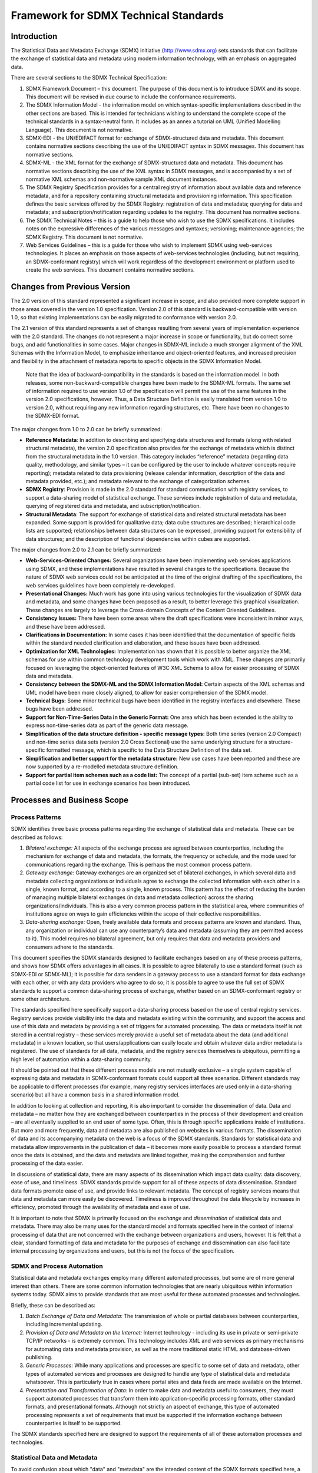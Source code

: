 Framework for SDMX Technical Standards
++++++++++++++++++++++++++++++++++++++

Introduction
============

The Statistical Data and Metadata Exchange (SDMX) initiative
(http://www.sdmx.org) sets standards that can facilitate the exchange of
statistical data and metadata using modern information technology, with
an emphasis on aggregated data.

There are several sections to the SDMX Technical Specification:

1. SDMX Framework Document – this document. The purpose of this document
   is to introduce SDMX and its scope. This document will be revised in
   due course to include the conformance requirements.

2. The SDMX Information Model - the information model on which
   syntax-specific implementations described in the other sections are
   based. This is intended for technicians wishing to understand the
   complete scope of the technical standards in a syntax-neutral form.
   It includes as an annex a tutorial on UML (Unified Modelling
   Language). This document is not normative.

3. SDMX-EDI - the UN/EDIFACT format for exchange of SDMX-structured data
   and metadata. This document contains normative sections describing
   the use of the UN/EDIFACT syntax in SDMX messages. This document has
   normative sections.

4. SDMX-ML - the XML format for the exchange of SDMX-structured data and
   metadata. This document has normative sections describing the use of
   the XML syntax in SDMX messages, and is accompanied by a set of
   normative XML schemas and non-normative sample XML document
   instances.

5. The SDMX Registry Specification provides for a central registry of
   information about available data and reference metadata, and for a
   repository containing structural metadata and provisioning
   information. This specification defines the basic services offered by
   the SDMX Registry: registration of data and metadata; querying for
   data and metadata; and subscription/notification regarding updates to
   the registry. This document has normative sections.

6. The SDMX Technical Notes – this is a guide to help those who wish to
   use the SDMX specifications. It includes notes on the expressive
   differences of the various messages and syntaxes; versioning;
   maintenance agencies; the SDMX Registry. This document is not
   normative.

7. Web Services Guidelines – this is a guide for those who wish to
   implement SDMX using web-services technologies. It places an emphasis
   on those aspects of web-services technologies (including, but not
   requiring, an SDMX-conformant registry) which will work regardless of
   the development environment or platform used to create the web
   services. This document contains normative sections.

Changes from Previous Version
=============================

The 2.0 version of this standard represented a significant increase in
scope, and also provided more complete support in those areas covered in
the version 1.0 specification. Version 2.0 of this standard is
backward-compatible with version 1.0, so that existing implementations
can be easily migrated to conformance with version 2.0.

The 2.1 version of this standard represents a set of changes resulting
from several years of implementation experience with the 2.0 standard.
The changes do not represent a major increase in scope or functionality,
but do correct some bugs, and add functionalities in some cases. Major
changes in SDMX-ML include a much stronger alignment of the XML Schemas
with the Information Model, to emphasize inheritance and object-oriented
features, and increased precision and flexibility in the attachment of
metadata reports to specific objects in the SDMX Information Model.

   Note that the idea of backward-compatibility in the standards is
   based on the information model. In both releases, some
   non-backward-compatible changes have been made to the SDMX-ML
   formats. The same set of information required to use version 1.0 of
   the specification will permit the use of the same features in the
   version 2.0 specifications, however. Thus, a Data Structure
   Definition is easily translated from version 1.0 to version 2.0,
   without requiring any new information regarding structures, etc.
   There have been no changes to the SDMX-EDI format.

The major changes from 1.0 to 2.0 can be briefly summarized:

-  **Reference Metadata**: In addition to describing and specifying data
   structures and formats (along with related structural metadata), the
   version 2.0 specification also provides for the exchange of metadata
   which is distinct from the structural metadata in the 1.0 version.
   This category includes “reference” metadata (regarding data quality,
   methodology, and similar types – it can be configured by the user to
   include whatever concepts require reporting); metadata related to
   data provisioning (release calendar information, description of the
   data and metadata provided, etc.); and metadata relevant to the
   exchange of categorization schemes.

-  **SDMX Registry**: Provision is made in the 2.0 standard for standard
   communication with registry services, to support a data-sharing model
   of statistical exchange. These services include registration of data
   and metadata, querying of registered data and metadata, and
   subscription/notification.

-  **Structural Metadata**: The support for exchange of statistical data
   and related structural metadata has been expanded. Some support is
   provided for qualitative data; data cube structures are described;
   hierarchical code lists are supported; relationships between data
   structures can be expressed, providing support for extensibility of
   data structures; and the description of functional dependencies
   within cubes are supported.

The major changes from 2.0 to 2.1 can be briefly summarized:

-  **Web-Services-Oriented Changes:** Several organizations have been
   implementing web services applications using SDMX, and these
   implementations have resulted in several changes to the
   specifications. Because the nature of SDMX web services could not be
   anticipated at the time of the original drafting of the
   specifications, the web services guidelines have been completely
   re-developed.

-  **Presentational Changes:** Much work has gone into using various
   technologies for the visualization of SDMX data and metadata, and
   some changes have been proposed as a result, to better leverage this
   graphical visualization. These changes are largely to leverage the
   Cross-domain Concepts of the Content Oriented Guidelines.

-  **Consistency Issues:** There have been some areas where the draft
   specifications were inconsistent in minor ways, and these have been
   addressed.

-  **Clarifications in Documentation:** In some cases it has been
   identified that the documentation of specific fields within the
   standard needed clarification and elaboration, and these issues have
   been addressed.

-  **Optimization for XML Technologies:** Implementation has shown that
   it is possible to better organize the XML schemas for use within
   common technology development tools which work with XML. These
   changes are primarily focused on leveraging the object-oriented
   features of W3C XML Schema to allow for easier processing of SDMX
   data and metadata.

-  **Consistency between the SDMX-ML and the SDMX Information Model:**
   Certain aspects of the XML schemas and UML model have been more
   closely aligned, to allow for easier comprehension of the SDMX model.

-  **Technical Bugs:** Some minor technical bugs have been identified in
   the registry interfaces and elsewhere. These bugs have been
   addressed.

-  **Support for Non-Time-Series Data in the Generic Format:** One area
   which has been extended is the ability to express non-time-series
   data as part of the generic data message.

-  **Simplification of the data structure definition - specific message
   types:** Both time series (version 2.0 Compact) and non-time series
   data sets (version 2.0 Cross Sectional) use the same underlying
   structure for a structure-specific formatted message, which is
   specific to the Data Structure Definition of the data set.

-  **Simplification and better support for the metadata structure:** New
   use cases have been reported and these are now supported by a
   re-modelled metadata structure definition.

-  **Support for partial item schemes such as a code list:** The concept
   of a partial (sub-set) item scheme such as a partial code list for
   use in exchange scenarios has been introduced\ **.**

Processes and Business Scope
============================

Process Patterns
----------------

SDMX identifies three basic process patterns regarding the exchange of
statistical data and metadata. These can be described as follows:

1. *Bilateral exchange:* All aspects of the exchange process are agreed
   between counterparties, including the mechanism for exchange of data
   and metadata, the formats, the frequency or schedule, and the mode
   used for communications regarding the exchange. This is perhaps the
   most common process pattern.

2. *Gateway exchange:* Gateway exchanges are an organized set of
   bilateral exchanges, in which several data and metadata collecting
   organizations or individuals agree to exchange the collected
   information with each other in a single, known format, and according
   to a single, known process. This pattern has the effect of reducing
   the burden of managing multiple bilateral exchanges (in data and
   metadata collection) across the sharing organizations/individuals.
   This is also a very common process pattern in the statistical area,
   where communities of institutions agree on ways to gain efficiencies
   within the scope of their collective responsibilities.

3. *Data-sharing exchange:* Open, freely available data formats and
   process patterns are known and standard. Thus, any organization or
   individual can use any counterparty’s data and metadata (assuming
   they are permitted access to it). This model requires no bilateral
   agreement, but only requires that data and metadata providers and
   consumers adhere to the standards.

This document specifies the SDMX standards designed to facilitate
exchanges based on any of these process patterns, and shows how SDMX
offers advantages in all cases. It is possible to agree bilaterally to
use a standard format (such as SDMX-EDI or SDMX-ML); it is possible for
data senders in a gateway process to use a standard format for data
exchange with each other, or with any data providers who agree to do so;
it is possible to agree to use the full set of SDMX standards to support
a common data-sharing process of exchange, whether based on an
SDMX-conformant registry or some other architecture.

The standards specified here specifically support a data-sharing process
based on the use of central registry services. Registry services provide
visibility into the data and metadata existing within the community, and
support the access and use of this data and metadata by providing a set
of triggers for automated processing. The data or metadata itself is not
stored in a central registry – these services merely provide a useful
set of metadata about the data (and additional metadata) in a known
location, so that users/applications can easily locate and obtain
whatever data and/or metadata is registered. The use of standards for
all data, metadata, and the registry services themselves is ubiquitous,
permitting a high level of automation within a data-sharing community.

It should be pointed out that these different process models are not
mutually exclusive – a single system capable of expressing data and
metadata in SDMX-conformant formats could support all three scenarios.
Different standards may be applicable to different processes (for
example, many registry services interfaces are used only in a
data-sharing scenario) but all have a common basis in a shared
information model.

In addition to looking at collection and reporting, it is also important
to consider the dissemination of data. Data and metadata – no matter how
they are exchanged between counterparties in the process of their
development and creation – are all eventually supplied to an end user of
some type. Often, this is through specific applications inside of
institutions. But more and more frequently, data and metadata are also
published on websites in various formats. The dissemination of data and
its accompanying metadata on the web is a focus of the SDMX standards.
Standards for statistical data and metadata allow improvements in the
publication of data – it becomes more easily possible to process a
standard format once the data is obtained, and the data and metadata are
linked together, making the comprehension and further processing of the
data easier.

In discussions of statistical data, there are many aspects of its
dissemination which impact data quality: data discovery, ease of use,
and timeliness. SDMX standards provide support for all of these aspects
of data dissemination. Standard data formats promote ease of use, and
provide links to relevant metadata. The concept of registry services
means that data and metadata can more easily be discovered. Timeliness
is improved throughout the data lifecycle by increases in efficiency,
promoted through the availability of metadata and ease of use.

It is important to note that SDMX is primarily focused on the *exchange*
and *dissemination* of statistical data and metadata. There may also be
many uses for the standard model and formats specified here in the
context of internal processing of data that are not concerned with the
exchange between organizations and users, however. It is felt that a
clear, standard formatting of data and metadata for the purposes of
exchange and dissemination can also facilitate internal processing by
organizations and users, but this is not the focus of the specification.

SDMX and Process Automation
---------------------------

Statistical data and metadata exchanges employ many different automated
processes, but some are of more general interest than others. There are
some common information technologies that are nearly ubiquitous within
information systems today. SDMX aims to provide standards that are most
useful for these automated processes and technologies.

Briefly, these can be described as:

1. *Batch Exchange of Data and Metadata:* The transmission of whole or
   partial databases between counterparties, including incremental
   updating.

2. *Provision of Data and Metadata on the Internet:* Internet technology
   - including its use in private or semi-private TCP/IP networks - is
   extremely common. This technology includes XML and web services as
   primary mechanisms for automating data and metadata provision, as
   well as the more traditional static HTML and database-driven
   publishing.

3. *Generic Processes:* While many applications and processes are
   specific to some set of data and metadata, other types of automated
   services and processes are designed to handle any type of statistical
   data and metadata whatsoever. This is particularly true in cases
   where portal sites and data feeds are made available on the Internet.

4. *Presentation and Transformation of Data:* In order to make data and
   metadata useful to consumers, they must support automated processes
   that transform them into application-specific processing formats,
   other standard formats, and presentational formats. Although not
   strictly an aspect of exchange, this type of automated processing
   represents a set of requirements that must be supported if the
   information exchange between counterparties is itself to be
   supported.

The SDMX standards specified here are designed to support the
requirements of all of these automation processes and technologies.

Statistical Data and Metadata
-----------------------------

To avoid confusion about which "data" and "metadata" are the intended
content of the SDMX formats specified here, a statement of scope is
offered. Statistical "data" are sets of often numeric observations which
typically have time associated with them. They are associated with a set
of metadata values, representing specific concepts, which act as
identifiers and descriptors of the data. These metadata values and
concepts can be understood as the named dimensions of a
multi-dimensional co-ordinate system, describing what is often called a
"cube" of data.

SDMX identifies a standard technique for modelling, expressing, and
understanding the structure of this multi-dimensional "cube", allowing
automated processing of data from a variety of sources. This approach is
widely applicable across types of data and attempts to provide the
simplest and most easily comprehensible technique that will support the
exchange of this broad set of data and related metadata.

The term "metadata" is very broad indeed. A distinction can be made
between “structural” metadata – those concepts used in the description
and identification of statistical data and metadata – and “reference”
metadata – the larger set of concepts that describe and qualify
statistical data sets and processing more generally, and which are often
associated not with specific observations or series of data, but with
entire collections of data or even the institutions which provide that
data.

The SDMX Information Model provides for the structuring not only of
data, but also of “reference” metadata. While these reference metadata
structures exist independent of the data and its structural metadata,
they are often linked. The SDMX Information Model provides for the
attachment of reference metadata to any part of the data or structural
metadata, as well as for the reporting and exchange of the reference
metadata and its structural descriptions. This function of the SDMX
standards supports many aspects of data quality initiatives, allowing as
it does for the exchange of metadata in its broadest sense, of which
quality-related metadata is a major part.

Metadata are associated not only with data, but also with the process of
providing and managing the flow of data. The SDMX Information Model
provides for a set of metadata concerned with “data provisioning” –
metadata which are useful to those who need to understand the content
and form of a data provider’s output. Each data provider can describe in
standard fashion the content of and dependencies within the data and
metadata sets which they produce, and supply information about the
scheduling and mechanism by which their data and metadata are provided.
This allows for automation of some validation and control functions, as
well as supporting management of data reporting.

SDMX also recognizes the importance of classification schemes in
organizing and managing the exchange and dissemination of data and
metadata. It is possible to express information about classification
schemes and domain categories in SDMX, along with their relationships to
data and metadata sets, as well as to categorize other objects in the
model.

The SDMX standards offer a common model, a choice of syntax and, for
XML, a choice of data formats which support the exchange of any type of
statistical data meeting the definition above; several optimized formats
are specified based on the specific requirements of each implementation,
as described below in the SDMX-ML section.

The formal objects in the information model are presented briefly below,
but are also discussed in more detail elsewhere in this specification.

|image0|

Figure 1: High Level Schematic of Major Artefacts in the SDMX Information Model

The SDMX View of Statistical Exchange
-------------------------------------

Version 1.0 of ISO/TS 17369 SDMX covered statistical data sets and the
metadata related to the structure of these data sets. This scope was
useful in supporting the different models of statistical exchange
(bilateral exchange, gateway exchange, and data-sharing) but was not by
itself sufficient to support them completely. Versions 2.0 and 2.1
provide a much more complete view of statistical exchange, so that an
open data-sharing model can be fully supported, and other models of
exchange can be more completely automated. In order to produce technical
standards that will support this increased scope, the SDMX Information
Model provides a broader set of formal objects which describe the
actors, processes, and resources within statistical exchanges.

It is important to understand the set of formal objects not only in a
technical sense, but also in terms of what they represent in the
real-world exchange of statistical data and metadata.

The first version of SDMX provided for data sets - specific statistical
data reported according to a specific structure, for a specific time
range - and for data structure definitions - the metadata which
describes the structure of statistical data sets. These are important
objects in statistical exchanges, and are retained and enhanced in the
second version of the standards in a backward-compatible form. A related
object in statistical exchanges is the "data flow" - this supports the
concept of data reporting or dissemination on an ongoing basis. "Data
flows" can be understood as data sets which are not bounded by time.
Data structures are owned and maintained by agencies - in a similar
fashion, data flows are owned by maintenance agencies.

Versions 2.0 and 2.1 – like version 1.0 – allow for the publication of
statistical data (and the related structural metadata) but also provide
for the standard, systematic representation of reference metadata.
Reference metadata are reported not as an integral part of a data set,
but independent of the statistical data. SDMX provides for reference
"metadata sets", "metadata structure definitions", and "metadata flows".
These objects are very similar to data sets, data structure definitions,
and data flows, but they concern reference metadata rather than
statistical observations. In the same way that data providers may
publish statistical data, they may also publish reference metadata.
Metadata structural definitions are maintained by agencies in a fashion
similar to the way that agencies maintain data structure definitions,
the structural definitions of data sets.

The structural definitions of both data and reference metadata associate
specific statistical concepts with their representations, whether
textual, coded, etc. In SDMX version 2.0/2.1, these concepts are taken
from a "concept scheme" which is maintained by a specific agency.
Concept schemes group a set of concepts, provide their definitions and
names, and allow for semantic relationships to be expressed, when some
concepts are specializations of others. It is possible for a single
concept scheme to be used both for data structures - key families - and
for reference metadata structures.

Inherent in any statistical exchange – and in many dissemination
activities - is a concept of "service level agreement", even if this is
not formalized or made explicit. SDMX incorporates this idea in objects
termed "provision agreements". Data providers may provide data to many
different data flows. Data flows may incorporate data coming from more
than one data provider. Provision agreements are the objects which tell
you which data providers are supplying what data to which data flows.
The same is true for metadata flows.

Provision agreements allow for a variety of information to be made
available: the schedule by which statistical data or metadata is
reported or published, the specific topics about which data or metadata
is reported within the theoretically possible set of data (as described
by a data structure definition or reference metadata structure
definition), and the time period covered by the statistical data and
metadata. This set of information is termed "constraint" in the SDMX
Information Model.

A brief summary of the objects described in the information model
includes:

-  **Data Set:** Data is organized into discrete sets, which include
   particular observations for a specific period of time. A data set can
   be understood as a collection of similar data, sharing a structure,
   which covers a fixed period of time.

-  **Data Structure Definition (DSD, also known as Key Family in Version
   2.0):** Each data set has a set of structural metadata. These
   descriptions are referred to in SDMX as Data Structure Definitions,
   which include information about how concepts are associated with the
   measures, dimensions, and attributes of a data “cube,” along with
   information about the representation of data and related identifying
   and descriptive (structural) metadata. In Version 2.1, the term "Key
   Family" is replaced by "Data Structure Definition" (DSD) both in XML
   Schemas and the Information Model.

-  **Code list:** Code lists enumerate a set of values to be used in the
   representation of dimensions, attributes, and other structural parts
   of SDMX. They can be supplemented by other structural metadata which
   indicates how codes are organized into hierarchies.

-  **Organisation Scheme:** Organisations and organisation structure can
   be defined in an Organisation Scheme. Specific Organisation Schemes
   exist for Maintenance Agency, Data Provider, Data Consumer, and
   Organisation Unit.

-  **Category Scheme and Categorisation:** Category schemes are made up
   of a hierarchy of categories, which in SDMX may include any type of
   useful classification for the organization of data and metadata. A
   Categorisation links a category to an identifiable object. In this
   way sets of objects can be categorised. A statistical subject-matter
   domain scheme is implemented in SDMX as a Category Scheme.

-  **Concept Scheme:** A concept scheme is a maintained list of concepts
   that are used in data structure definitions and metadata structure
   definitions. There can be many such concept schemes. A “core”
   representation of the concept can be specified (e.g. a core code
   list, or other representation such as “date”). Note that this core
   representation can be overridden in the data structure definition or
   metadata structure definition that uses the concept. Indeed,
   organisations wishing to remain with version 1.0 key family schema
   specifications will continue to declare the representation in the key
   family definition.

-  **Metadata Set:** A reference metadata set is a set of information
   pertaining to an object within the formal SDMX view of statistical
   exchange: they may describe the maintainers of data or structural
   definitions; they may describe the schedule on which data is
   released; they may describe the flow of a single type of data over
   time; they may describe the quality of data, etc. In SDMX, the
   creators of reference metadata may take whatever concepts they are
   concerned with, or obliged to report, and provide a reference
   metadata set containing that information.

-  **Metadata Structure Definition:** A reference metadata set also has
   a set of structural metadata which describes how it is organized.
   This metadata set identifies what reference metadata concepts are
   being reported, how these concepts relate to each other (typically as
   hierarchies), what their presentational structure is, how they may be
   represented (as free text, as coded values, etc.), and with which
   formal SDMX object types they are associated.

-  **Dataflow Definition:** In SDMX, data sets are reported or
   disseminated according to a data flow definition. The data flow
   definition identifies the data structure definition and may be
   associated with one or more subject matter domains via a
   Categorisation (this facilitates the search for data according to
   organised category schemes). Constraints, in terms of reporting
   periodicity or sub set of possible keys that are allowed in a data
   set, may be attached to the data flow definition.

-  **Metadataflow Definition:** A metadata flow definition is very
   similar to a data flow definition, but describes, categorises, and
   constrains metadata sets.

-  **Data Provider:** An organization which produces data or reference
   metadata is termed a data provider.

-  **Provision Agreement:** The set of information which describes the
   way in which data sets and metadata sets are provided by a data
   provider. A provision agreement can be constrained in much the same
   way as a data or metadata flow definition. Thus, a data provider can
   express the fact that it provides a particular data flow covering a
   specific set of countries and topics, Importantly, the actual source
   of registered data or metadata is attached to the provision agreement
   (in terms of a URL). The term “agreement” is used because this
   information can be understood as the basis of a “service-level
   agreement”. In SDMX, however, this is informational metadata to
   support the technical systems, as opposed to any sort of contractual
   information (which is outside the scope of a technical
   specification).

-  **Constraint:** Constraints describe a subset of a data source or
   metadata source, and may also provide information about scheduled
   releases of data. They are associated with data providers, provision
   agreements, data flows, metadataflows, data structure definitions and
   metadata structure definitions.

-  **Structure Set:** Structure sets provide a mechanism for grouping
   structural metadata together to form a complete description of the
   relationships between specific, related sets of data and metadata.
   They can be used to map dimensions and attributes to one another, to
   map concepts, to map code lists, and to map category schemes. They
   can be used to describe “cubes” of data, even when the data within
   the cube does not share a single dimensionality.

-  **Reporting Taxonomy:** A reporting taxonomy allows an organisation
   to link (possibly in a hierarchical way) a number of cube or data
   flow definitions which together form a complete “report” of data or
   metadata. This supports primary reporting which often comprises
   multiple cubes of heterogeneous data, but may also support other
   collection and reporting functions. It also supports the
   specification of publications such as a yearbook, in terms of the
   data or metadata contained in the publication.

-  **Process:** The process class provides a way to model statistical
   processes as a set of interconnected *process steps.* Although not
   central to the exchange and dissemination of statistical data and
   metadata, having a shared description of processing allows for the
   interoperable exchange and dissemination of reference metadata sets
   which describe processes-related concepts.

-  **Hierarchical Code List:** This supports the specification of code
   hierarchies. The codes themselves are referenced from the code lists
   in which they are maintained. The Hierarchical Code List thus
   specifies the organisation of the codes in one or more hierarchies,
   but does not define the codes themselves.

**Notes on Data Structuring**

A “cube” is a rich, multi-dimensional construct, which can be viewed
along any of its axes (or “dimensions”). Whilst the full structure of
cube data can be described in SDMX, the actual “data” specification of
SDMX takes a slightly narrower view of these requirements in its version
2.0/2.1 specifications for the purposes of formatting the data for
transmission. The view of data in many SDMX formats is primarily as time
series – that is, as a set of observations which are organized around
the time dimension, so that each observation occurs progressively
through time.

There are, however, many types of statistical data which are not
typically organized for exchange as time series where data are organized
around some other, non-time dimension of the cube – what is often called
“cross-sectional” data. SDMX supports a unified format that represents
in the data set an organisation of the data along any single dimension.
In this context, time series is a particular case of the unified format.

Another type of structure commonly found in statistical “cubes” of data
is the hierarchical classification, used to describe the points along
any of its dimensions (or axes). In the 1.0 version, SDMX standards did
not provide full support for this functionality. The introduction of
these hierarchical classifications is present in the current version of
the standard.

Further, there is support for the expression of functional dependencies
between the various dimensions of a cube, giving support for better
processing of “sparse cubes”. This is an aspect of “constraints”, which
allow for the framing of a cube region, or for the provision of a set of
valid keys within the total set of keys described by the data structure
definition.

**Notes on Reference Metadata Structuring**

Metadata structures are based on the idea that concepts can be organised
into semantic and presentational hierarchies, and that these hierarchies
can form the basis for the structuring of XML reporting formats. There
are three message types in SDMX-ML which serve this purpose: the
Structure message (providing the metadata structure definition), the
Generic Metadata message (providing a single format for any metadata
structure definition), and the Structure-specific Metadata message
(providing a metadata structure definition-specific format). Typically,
this mechanism is suited to supporting reference metadata reporting and
dissemination.

The Metadata Structure Definition takes *any* concept from concept
schemes, and describes how they can be formed into a reporting or
dissemination structure as metadata attributes – either as a flat list,
or as a hierarchy. The metadata attributes are assigned representations
(coded, textual, etc.) and the number of occurrences. The “target” of
the metadata – that is, the class of process, information, organisation,
exchange, etc. – which is the subject of the metadata is described.
Because the SDMX Information Model gives a formalization of statistical
exchange and dissemination, the model can be used as a typology of the
different actors and resources within statistical activities. Thus, the
“targets” (subjects) of reference metadata sets and metadata flows can
be described as corresponding to some standard class by reference to
this model.

As with data structures, the generic format for metadata sets provides a
known document structure, whilst the structure specific format is
derived specifically from a metadata structure definition and can
perform a higher degree of schema validation.

SDMX Registry Services
----------------------

In order to provide visibility into the large amount of data and
metadata which exists within the SDMX model of statistical exchange, it
is felt that an architecture based on a set of registry services is
potentially useful. A “registry” – as understood in web-services
terminology – is an application which maintains and stores metadata for
querying, and which can be used by any other application in the network
with sufficient access privileges (though note that the mechanism of
access control is outside of the scope of the SDMX standard). It can be
understood as the index of a distributed database or metadata repository
which is made up of all the data provider’s data sets and reference
metadata sets within a statistical community, located across the
Internet or similar network.

Note that the SDMX registry services are not concerned with the storage
of data or reference metadata. The assumption is that data and reference
metadata lives on the sites of its data providers. The SDMX registry
services concern themselves with providing visibility of the data and
reference metadata, and information needed to access the data and
reference metadata. Thus, a registered data set will have its URL
available in the registry, but not the data itself. An application which
wishes to access that data would query the registry, perhaps by drilling
down via a Category Scheme and Dataflow, for the URL of a registered
data source, and then retrieve the data directly from the data provider
(using an SDMX-ML query message or other mechanism).

SDMX does not require a particular technology implementation of the
registry – instead, it specifies the standard interfaces which may be
supported by a registry. Thus, users may implement an SDMX-conformant
registry in any fashion they choose, so long as the interfaces are
supported as specified here. These interfaces are expressed as XML
documents, and form a new part of the SDMX-ML language.

The registry services discussed here can be briefly summarized:

-  **Maintenance of Structural Metadata:** This registry service allows
   users with maintenance agency access privileges to submit and modify
   structural metadata. In this aspect the registry is acting as a
   structural metadata repository. However, it is permissible in an SDMX
   structure to submit just the “stub” of the structural object, such as
   a code list, and for this stub to reference the actual location from
   where the metadata can be retrieved, either from a file or a
   structural metadata resource, such as another registry.

-  **Registration of Data and Metadata Sources:** This registry service
   allows users with maintenance agency access privileges to inform the
   registry of the existence and location (for retrieval) of data sets
   and reference metadata sets. The registry stores metadata about these
   objects, and links it to the structural metadata that give sufficient
   structural information for an application to process it, or for an
   application to discover its existence. Objects in the registry are
   organized and categorized according to one or more category schemes.

-  **Querying:** The registry services have interfaces for querying the
   metadata contained in a registry, so that applications and users can
   discover the existence of data sets and reference metadata sets,
   structural metadata, the providers/agencies associated with those
   objects, and the provider agreements which describe how the data and
   metadata are made available, and how they are categorized.

-  **Subscription/Notification:** It is possible to “subscribe” to
   specific objects in a registry, so that a notification will be sent
   to all subscribers whenever the registry objects are updated.

Web services
------------

Web services allow computer applications to exchange data directly over
the Internet, essentially allowing modular or distributed computing in a
more flexible fashion than ever before. In order to allow web services
to function, however, many standards are required: for requesting and
supplying data; for expressing the enveloping data which is used to
package exchanged data; for describing web services to one another, to
allow for easy integration into applications that use other web services
as data resources.

SDMX provides guidelines for using these standards in a fashion which
will promote interoperability among SDMX web services, and allow for the
creation of generic client applications which will be able to
communicate meaningfully with any SDMX web service which implements
these guidelines.

More specifically, the SDMX web services guidelines offer:

-  A normative interface (WSDL) for SOAP-based web services: The 2.0
   Web-Services Guidelines contained a set of web-services functions,
   but these have been found through implementation to be insufficient
   for the types of SDMX-based web services now being developed.
   Furthermore, the operations and their payload have now become
   normative (WSDL).

-  A normative interface (WADL) for RESTful web services: The RESTful
   API focuses on simplicity. The aim is not to replicate the full
   semantic richness of the SDMX-ML Query message but to make it simple
   to perform a limited set of standard queries. Also, in contrast to
   other parts of the SDMX specification, the RESTful API focuses solely
   on data retrieval (via HTTP GET).

A normative list of common error codes: When web services are used, it
is necessary to have error codes which can help to explain the situation
when problems are encountered. Prior to version 2.1 of the SDMX
standard, there was no set of agreed error codes for use with SDMX web
services. Version 2.1 of the SDMX standard fills that gap.

The SDMX Information Model
==========================

SDMX provides a way of modelling statistical data, and defines the set
of metadata constructs used for this purpose. Because SDMX specifies
formats in two syntaxes for expressing data and structural metadata, the
model is used as a mechanism for guaranteeing that transformation
between the different formats are lossless. All of the formats are
syntax-bound expressions of the common information model. SDMX version
1.0 has based itself on GESMES/TS as an input to the model and formats,
both to build on the proven success of this model for time series data
exchange, and to ensure backward compatibility with existing
GESMES/TS-based systems. Version 2.0/2.1 expands upon the version 1.0
basis to provide a more comprehensive model.

SDMX recognizes that statistical data is structured; in SDMX this
structure is termed a Data Structure Definition. “Data sets” are made up
of one or more lower-level “groups”, based on their degrees of
similarity. Each group is in turn comprised of one or more “series” of
data. Each series or section has a “key” - values for each of a cluster
of concepts, also called "dimensions" - which identifies it, and one or
more “observations”, which typically combine the time of the
observation, and the value of the observation (e.g., measurement).
Additionally, metadata may be attached at any level of this structure as
descriptive “attributes”. Code lists (enumerations) and other patterns
for representation of data and metadata are also modelled.

There is some similarity between “cube” structures commonly used to
process statistical data, and the Data Structure Definition idea in the
SDMX Information Model. It is important to note that the data as
structured according to the SDMX Information Model is optimized for
exchange, potentially with partners who may have no ability to process a
“cube” of data coming from complex statistical systems. SDMX time series
can be understood as “slices” of the cube. Such a slice is identified by
its key. A "series" key consists of the values for all dimensions
specified by the key family except time. It is certainly possible to
reconstruct and describe data cubes from SDMX-structured data, and to
exchange such databases according to the proposed standards. In version
2.0, it becomes possible to more fully describe the structure of cubes,
with hierarchical code lists, constraints, and relationships between
data structure definitions.

In version 2.0/2.1, the SDMX standards also provide a view of reference
metadata: a mechanism for referencing the meaningful “objects” within
the SDMX view of statistical exchange processes (data providers,
structures, provisioning agreements, dataflows, metadata flows, etc.) to
which metadata is attached; a mechanism for describing a set of
meaningful concepts, of organizing them into a presentational structure,
and of indicating how their values are represented. This is based on a
simple, hierarchical view of reference metadata which is common to many
metadata systems and classification/categorization schemes. SDMX
provides a model (and XML formats) for both describing reference
metadata structures, and of reporting reference metadata according to
those structures.

Version 2.0/2.1 also introduces support for metadata related to the
process aspects of statistical exchange. A step-by-step process can be
modelled; information about who is providing data and reference metadata
and how they are providing it can be expressed; and the technical
aspects of service-level agreements (and similar types of provisioning
agreements) can be represented.

The SDMX Information Model formally describes all of the objects listed
above, so as to present a standard view of the statistical exchange
process.

The SDMX Information Model is presented using UML, and is also described
in prose. While the information model is not normative, it is a valuable
tool for understanding and using the normative format specifications.

SDMX-EDI
========

The SDMX-EDI format is drawn from the GESMES/TS version 3.0
implementation guide, as published as a standard of the SDMX initiative.

1. *Statistical Definitions:* An expression of the structural metadata
   covered by the SDMX information model in a UN/EDIFACT format.

2. *Statistical Data:* Optimized for the batch exchange of large amounts
   of time series data between counterparties, it allows for extremely
   compact expression of large whole or partial data sets. Non time
   series data, such as cross-sectional, can be supported if represented
   as repackaged time series, but there is no direct support for
   cross-sectional data in this format.

3. *Data Set List:* a list of data sets and their structural metadata.

The SDMX Information Model provides the constructs which are found in
the EDIFACT syntax used for SDMX-EDI, and those found in the XML syntax
of SDMX-ML. Since both syntactic implementations reflect the same
logical constructs, SDMX-EDI data and structural metadata messages can
be transformed into corresponding SDMX-ML formats, and vice-versa. Thus,
these standards provide for interoperability between the
UN/EDIFACT-based and XML-based systems processing and exchanging
statistical data and metadata.

SDMX-ML
=======

While the SDMX-EDI format is primarily designed to support batch
exchange, SDMX-ML supports a wider range of requirements. XML formats
are used for many different types of automated processing, and thus must
support more varied processing scenarios. That is why there are several
types of messages available as SDMX-ML formats. Each is suited to
support a specific set of processing requirements.

1. *Structure Definition:* All SDMX-ML message types share a common XML
   expression of the metadata needed to understand and process a data
   set or metadata set, and additional metadata about category schemes
   and organisations is included. Also, the structural aspects of data
   and metadata provision – dataflows and metadataflows – are described
   using this format.

2. *Generic Data:* All statistical data expressible in SDMX-ML can be
   marked up according to this data format, in agreement with the
   contents of a Structure Definition message. It is designed for any
   scenario where applications receiving the data need to process it
   according to a single format. Such applications may need independent
   access to the data set's structure before they process it. Data
   marked up in this format are not particularly compact, but they make
   easily available all aspects of the data set. This format does not
   provide strict validation between the data set and its structural
   definition using a generic XML parser. It supports the transmission
   of partial data sets (incremental updates) as well as whole data
   sets. It supports both the time-series and the cross-sectional use
   cases.

3. *Structure-specific Data:* This format is specific to the Data
   Structure Definition of the data set (in other terms, it is
   DSD-specific) and is created by following mappings between the
   metadata constructs defined in the Structure Definition message and
   the technical specification of the format. It supports the exchange
   of large data sets in XML format (typically the size of the data set
   is 50% of the same data expressed as Generic Data), provides strict
   validation of conformance with the DSD using a generic XML parser,
   and supports the transmission of partial data sets (incremental
   updates) as well as whole data sets. The Structure-specific Data
   format specified in SDMX 2.1 supports both the time-series and the
   cross-sectional use cases which were covered by two distinct formats
   in SDMX 2.0.

..

   Many XML tools and technologies have expectations about the functions
   performed by an XML schema, one of which is a very direct
   relationship between the XML constructs described in the XML schema
   and the tagged data in the XML instance. Strong data typing is also
   considered normal, supporting full validation of the tagged data.
   These message types are designed to support validation and other
   expected XML schema functions.

4. *Generic Metadata:* All reference metadata expressible in SDMX-ML
   format can be marked up according to this schema. It performs only a
   minimum of validation, and is somewhat verbose, but it does support
   the creation of generic software tools and services for processing
   reference metadata.

5. *Structure-specific Metadata:* For each metadata structure
   definition, an XML schema specific to that structure can be created,
   to perform validation on sets of reported metadata. This structure is
   less verbose than the Generic Metadata format, and, because the XML
   mark-up relates directly to the reported concepts, it is appropriate
   for applications that are designed to process a specific type of
   metadata report. It is analogous to the Structure-specific Data
   format for data in its approach to the use of XML.

6. *Query:* Data and metadata are often published in databases which are
   available on the web. Thus, it is necessary to have a standard query
   document which allows the databases to be queried, and return an
   SDMX-ML data, reference metadata, or structure message. The Query
   document is an implementation of the SDMX Information Model for use
   in web services and database-driven applications, allowing for a
   standard request to be sent to data providers using these
   technologies.

7. *Registry:* All of the possible interactions with the SDMX registry
   services are supported using SDMX-ML interfaces. All but one of these
   documents are based on a synchronous exchange of documents – a
   “request” message answered by a “response” message. There are two
   basic types of request – a “Submit”, which writes metadata to the
   registry services, and a “Query”, which is used to discover that
   metadata. Registry interactions provide formats for all types of
   provisioning metadata, as well as for subscription/notification,
   structural metadata, and data and metadata registration. The
   exception is the (Registry) notification message which is
   asynchronous.

Because all of the SDMX-ML formats are implementations of the same
information model, and all the data and metadata messages are derivable
from the Structure message which describes a data set or metadata set,
it is possible to have standard mappings between each of the similar
formats. These mappings can be implemented in generic transformation
tools, useful to all SDMX-ML users, and not specific to a particular
data set’s key family or metadata set’s structure definition (even
though some of the formats they deal with may be). Part of the SDMX-ML
package is the set of mappings between the structure-specific data and
metadata formats and the Structure Definition format from which all are
derivable.

Conformance
===========

This section will contain a normative statement of what applications
must do to be considered conformant with the SDMX version 2.1
specifications. This will address both the application functionality
that must be supported, and the contents of an Implementer’s Conformance
Statement regarding SDMX conformance.

Dependencies on SDMX content-oriented guidelines
================================================

The technical standards proposed here are designed so that they can be
used in conjunction with other SDMX guidelines which are more closely
tied to the content and semantics of statistical data exchange. The SDMX
Information Model works equally well with any statistical concept, but
to encourage interoperability, it is also necessary to standardize and
harmonize the use of specific concepts and terminology. To achieve this
goal, SDMX creates and maintains guidelines for cross-domain concepts,
terminology, and structural definitions. There are three major parts to
this effort.

Cross-Domain Concepts
---------------------

The SDMX Cross-Domain Concepts is a content guideline concerning
concepts which are used across statistical domains. This list is
expected to grow and to be subject to revision as SDMX is used in a
growing number of domains. The use of the SDMX Cross-Domain Concepts,
where appropriate, provides a framework to further promote
interoperability among organisations using the technical standards
presented here. The harmonization of statistical concepts includes not
only the definitions of the concepts, and their names, but also, where
appropriate, their representation with standard code lists, and the role
they play within data structure definitions and metadata structure
definitions.

The intent of this guideline is two-fold: to provide a core set of
concepts which can be used to structure statistical data and metadata,
to promote interoperability between systems (“structural metadata”, as
described above); and to promote the exchange of metadata more widely,
with a set of harmonized concept names and definitions for other types
of metadata (“reference metadata”, as defined above.)

Metadata Common Vocabulary
--------------------------

The Metadata Common Vocabulary is an SDMX guideline which provides
definition of terms to be used for the comparison and mapping of
terminology found in data structure definitions and in other aspects of
statistical metadata management. Essentially, it provides ISO-compliant
definitions for a wide range of statistical terms, which may be used
directly, or against which other terminology systems may be mapped. This
set of terms is inclusive of the terminology used within the SDMX
Technical Standards.

The MCV provides definitions for terms on which the SDMX Cross-Domain
Metadata Concepts work is built.

Statistical Subject-Matter Domains
----------------------------------

The Statistical Subject-Matter Domains is a listing of the breadth of
statistical information for the purposes of organizing widespread
statistical exchange and categorization. It acts as a standard scheme
against which the categorization schemes of various counterparties can
be mapped, to facilitate interoperable data and metadata exchange. It
serves another useful purpose, however, which is to allow an
organization of corresponding “domain groups”, each of which could
define standard data structure definitions, concepts, etc. within their
domains. Such groups already exist within the international community.
SDMX would use the Statistical Subject-Matter Domains list to facilitate
the efforts of these groups to develop the kinds of content standards
which could support the interoperation of SDMX-conformant technical
systems within and across statistical domains. The organisation of the
content of such schemes is supported in SDMX as a Category Scheme.

SDMX Statistical Subject-Matter Domains will be listed and maintained by
the SDMX Initiative and will be subject to adjustment.

Looking Forward
===============

The SDMX initiative sees this set of data and metadata formats and
registry services interfaces standards as useful in creating more
efficient and open systems for statistical exchange. It is anticipated
that SDMX will refine these standards further as they are implemented,
so as to build on the interoperability enabled by having a set of
standard formats and exchanges based on a common information model.

The review process for version 2.0 and 2.1 has suggested that future
work should take advantage of a wider participation of the SDMX user
community (statistical offices, central banks and other national and
international organisations dealing with statistics) in further
enhancing the Technical Standards and improving its use.

.. |image0| image:: /_static/media-SDMX_2-1_SECTION_1_Framework/media/image2.png

